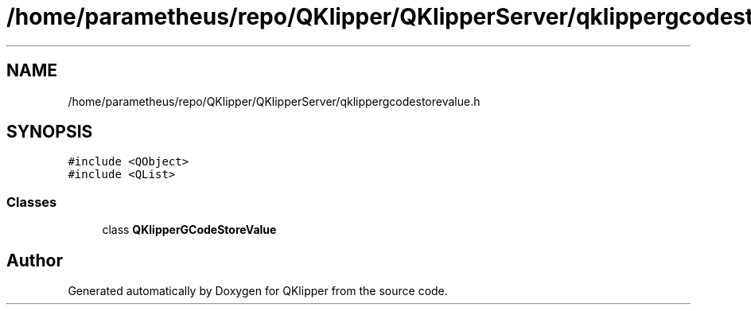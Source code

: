 .TH "/home/parametheus/repo/QKlipper/QKlipperServer/qklippergcodestorevalue.h" 3 "Version 0.2" "QKlipper" \" -*- nroff -*-
.ad l
.nh
.SH NAME
/home/parametheus/repo/QKlipper/QKlipperServer/qklippergcodestorevalue.h
.SH SYNOPSIS
.br
.PP
\fC#include <QObject>\fP
.br
\fC#include <QList>\fP
.br

.SS "Classes"

.in +1c
.ti -1c
.RI "class \fBQKlipperGCodeStoreValue\fP"
.br
.in -1c
.SH "Author"
.PP 
Generated automatically by Doxygen for QKlipper from the source code\&.
